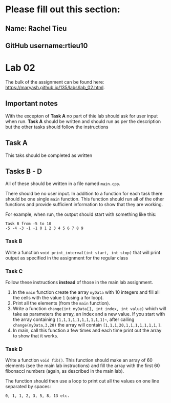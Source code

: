 * Please fill out this section:
** Name: Rachel Tieu
** GitHub username:rtieu10

* Lab 02

The bulk of the assignment can be found here:
[[https://maryash.github.io/135/labs/lab_02.html]].

** Important notes
With the excepton of *Task A* no part of thie lab should ask for user
input when run. *Task A* should be written and should run as per the
description but the other tasks should follow the instructions 


** Task A
This taks should be completed as written

** Tasks B - D

All of these should be written in a file named ~main.cpp~. 

There should be no user input. In addition to a function for each task
there should be one single ~main~ function. This function should run
all of the other functions and provide sufficient information to show
that they are working.

For example, when run, the output should start with something like
this:
#+BEGIN_EXAMPLE
Task B from -5 to 10
-5 -4 -3 -1 -1 0 1 2 3 4 5 6 7 8 9
#+END_EXAMPLE

*** Task B
Write a function ~void print_interval(int start, int stop)~ that will
print output as specified in the assignment for the regular class
*** Task C
Follow these instructions *instead* of those in the main lab
assignment.
1. In the ~main~ function create the array ~myData~ with 10 integers
   and fill all the cells with the value ~1~ (using a for loop).
2. Print all the elements (from the ~main~ function).
3. Write a function ~change(int myData[], int index, int value)~ which
   will take as parameters the array, an index and a new value. If you
   start with the array containing ~[1,1,1,1,1,1,1,1,1,1]~~, after
   calling ~change(myData,3,20)~ the array will contain ~[1,1,1,20,1,1,1,1,1,1,1,]~.
4. In main, call this function a few times and each time print out the
   array to show that it works.
*** Task D
Write a function ~void fib()~. This function should make an array of
60 elements (see the main lab instructions) and fill the array with
the first 60 fibonacci numbers (again, as described in the main lab).

The function should then use a loop to print out all the values on one
line separated by spaces:
#+BEGIN_EXAMPLE
0, 1, 1, 2, 3, 5, 8, 13 etc.
#+END_EXAMPLE


